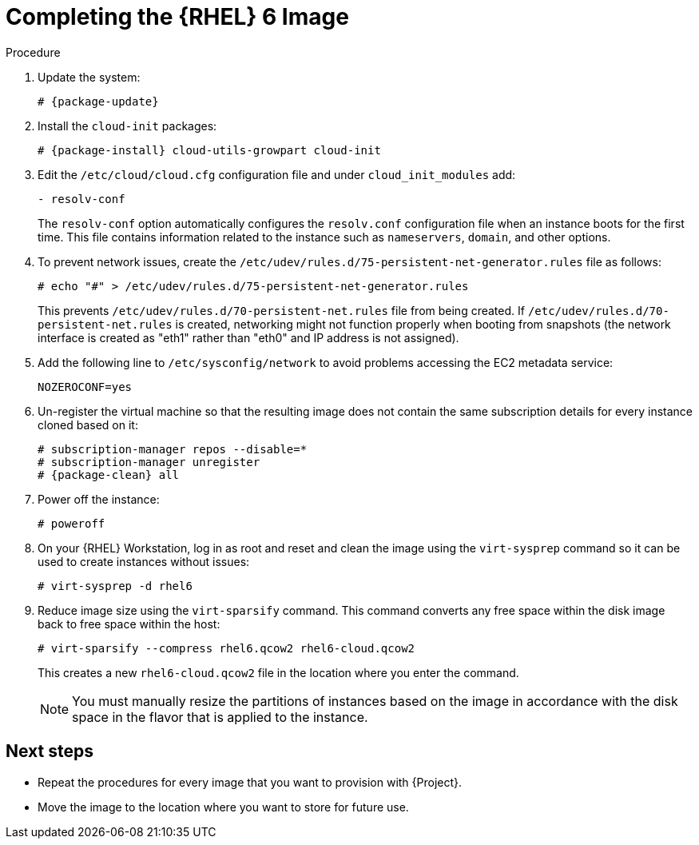 [id="Completing_the_RHEL6_Image_{context}"]
= Completing the {RHEL} 6 Image

.Procedure
. Update the system:
+
-----------
# {package-update}
-----------
. Install the `cloud-init` packages:
+
[options="nowrap" subs="+quotes,attributes"]
-----------
# {package-install} cloud-utils-growpart cloud-init
-----------
. Edit the `/etc/cloud/cloud.cfg` configuration file and under `cloud_init_modules` add:
+
-----------
- resolv-conf
-----------
+
The `resolv-conf` option automatically configures the `resolv.conf` configuration file when an instance boots for the first time.
This file contains information related to the instance such as `nameservers`, `domain`, and other options.
. To prevent network issues, create the `/etc/udev/rules.d/75-persistent-net-generator.rules` file as follows:
+
-------------
# echo "#" > /etc/udev/rules.d/75-persistent-net-generator.rules
-------------
+
This prevents `/etc/udev/rules.d/70-persistent-net.rules` file from being created.
If `/etc/udev/rules.d/70-persistent-net.rules` is created, networking might not function properly when booting from snapshots (the network interface is created as "eth1" rather than "eth0" and IP address is not assigned).
. Add the following line to `/etc/sysconfig/network` to avoid problems accessing the EC2 metadata service:
+
-------------
NOZEROCONF=yes
-------------
. Un-register the virtual machine so that the resulting image does not contain the same subscription details for every instance cloned based on it:
+
[options="nowrap" subs="+quotes,attributes"]
----------
# subscription-manager repos --disable=*
# subscription-manager unregister
# {package-clean} all
----------
. Power off the instance:
+
----------
# poweroff
----------
+
. On your {RHEL} Workstation, log in as root and reset and clean the image using the `virt-sysprep` command so it can be used to create instances without issues:
+
----------
# virt-sysprep -d rhel6
----------
+
. Reduce image size using the `virt-sparsify` command.
This command converts any free space within the disk image back to free space within the host:
+
----------
# virt-sparsify --compress rhel6.qcow2 rhel6-cloud.qcow2
----------
+
This creates a new `rhel6-cloud.qcow2` file in the location where you enter the command.
+
[NOTE]
====
You must manually resize the partitions of instances based on the image in accordance with the disk space in the flavor that is applied to the instance.
====

== Next steps

* Repeat the procedures for every image that you want to provision with {Project}.
* Move the image to the location where you want to store for future use.
